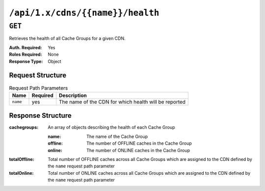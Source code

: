 ..
..
.. Licensed under the Apache License, Version 2.0 (the "License");
.. you may not use this file except in compliance with the License.
.. You may obtain a copy of the License at
..
..     http://www.apache.org/licenses/LICENSE-2.0
..
.. Unless required by applicable law or agreed to in writing, software
.. distributed under the License is distributed on an "AS IS" BASIS,
.. WITHOUT WARRANTIES OR CONDITIONS OF ANY KIND, either express or implied.
.. See the License for the specific language governing permissions and
.. limitations under the License.
..

.. _to-api-cdns-name-health

*********************************
``/api/1.x/cdns/{{name}}/health``
*********************************

``GET``
=======
Retrieves the health of all Cache Groups for a given CDN.

:Auth. Required: Yes
:Roles Required: None
:Response Type:  Object

Request Structure
-----------------
.. table:: Request Path Parameters

	+-----------------+----------+-------------------------------------------------------+
	| Name            | Required | Description                                           |
	+=================+==========+=======================================================+
	|``name``         | yes      | The name of the CDN for which health will be reported |
	+-----------------+----------+-------------------------------------------------------+

Response Structure
------------------
:cachegroups:  An array of objects describing the health of each Cache Group

	:name:    The name of the Cache Group
	:offline: The number of OFFLINE caches in the Cache Group
	:online:  The number of ONLINE caches in the Cache Group

:totalOffline: Total number of OFFLINE caches across all Cache Groups which are assigned to the CDN defined by the ``name`` request path parameter
:totalOnline:  Total number of ONLINE caches across all Cache Groups which are assigned to the CDN defined by the ``name`` request path parameter

.. code-block:: json
	:caption: Response Example

	{ "response": {
		"totalOffline": 0,
		"totalOnline": 1,
		"cachegroups": [
			{
				"offline": 0,
				"name": "CDN_in_a_Box_Edge",
				"online": 1
			}
		]
	}}
